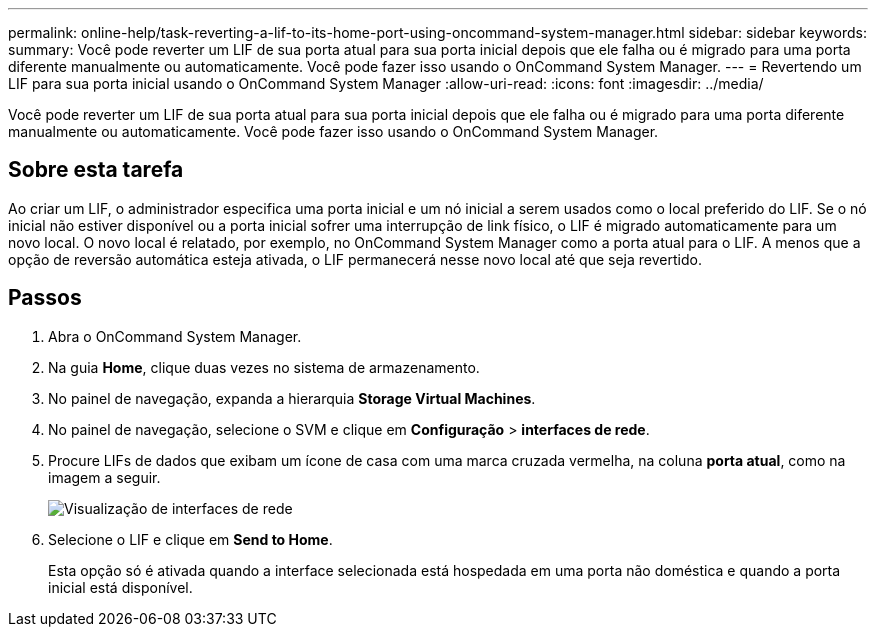 ---
permalink: online-help/task-reverting-a-lif-to-its-home-port-using-oncommand-system-manager.html 
sidebar: sidebar 
keywords:  
summary: Você pode reverter um LIF de sua porta atual para sua porta inicial depois que ele falha ou é migrado para uma porta diferente manualmente ou automaticamente. Você pode fazer isso usando o OnCommand System Manager. 
---
= Revertendo um LIF para sua porta inicial usando o OnCommand System Manager
:allow-uri-read: 
:icons: font
:imagesdir: ../media/


[role="lead"]
Você pode reverter um LIF de sua porta atual para sua porta inicial depois que ele falha ou é migrado para uma porta diferente manualmente ou automaticamente. Você pode fazer isso usando o OnCommand System Manager.



== Sobre esta tarefa

Ao criar um LIF, o administrador especifica uma porta inicial e um nó inicial a serem usados como o local preferido do LIF. Se o nó inicial não estiver disponível ou a porta inicial sofrer uma interrupção de link físico, o LIF é migrado automaticamente para um novo local. O novo local é relatado, por exemplo, no OnCommand System Manager como a porta atual para o LIF. A menos que a opção de reversão automática esteja ativada, o LIF permanecerá nesse novo local até que seja revertido.



== Passos

. Abra o OnCommand System Manager.
. Na guia *Home*, clique duas vezes no sistema de armazenamento.
. No painel de navegação, expanda a hierarquia *Storage Virtual Machines*.
. No painel de navegação, selecione o SVM e clique em *Configuração* > *interfaces de rede*.
. Procure LIFs de dados que exibam um ícone de casa com uma marca cruzada vermelha, na coluna *porta atual*, como na imagem a seguir.
+
image::../media/systemmgr-lifs-networkinterfaces-jpg.gif[Visualização de interfaces de rede]

. Selecione o LIF e clique em *Send to Home*.
+
Esta opção só é ativada quando a interface selecionada está hospedada em uma porta não doméstica e quando a porta inicial está disponível.


